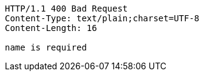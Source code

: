 [source,http,options="nowrap"]
----
HTTP/1.1 400 Bad Request
Content-Type: text/plain;charset=UTF-8
Content-Length: 16

name is required
----